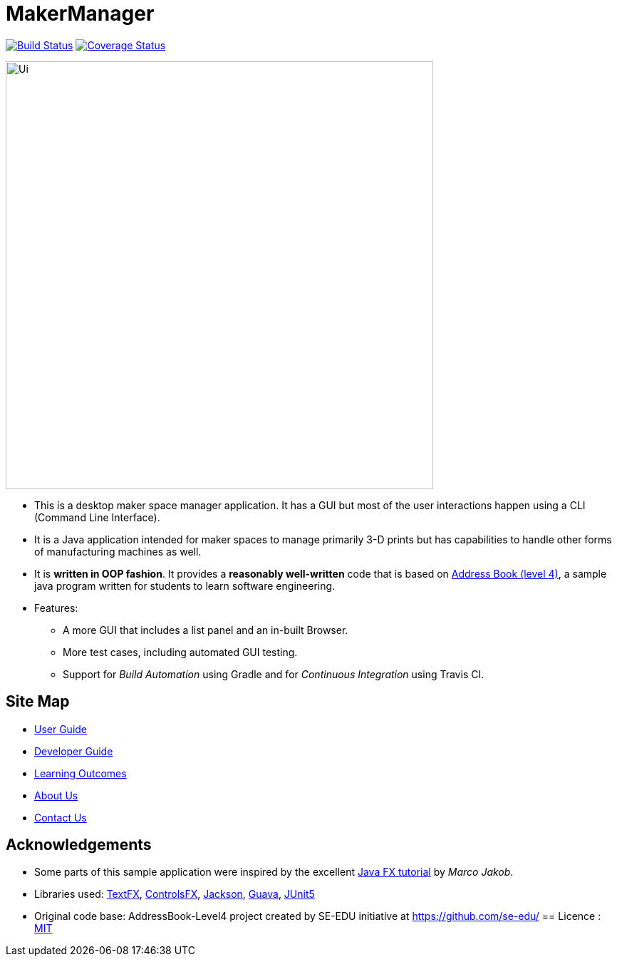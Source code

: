 = MakerManager
ifdef::env-github,env-browser[:relfileprefix: docs/]

https://travis-ci.org/NUSCS2113-T09-1/main[image:https://travis-ci.org/NUSCS2113-T09-1/main.svg?branch=master[Build Status]]
https://coveralls.io/github/NUSCS2113-T09-1/main?branch=master[image:https://coveralls.io/repos/github/NUSCS2113-T09-1/main/badge.svg?branch=master[Coverage Status]]


ifdef::env-github[]
image::docs/images/Ui.png[width="600"]
endif::[]

ifndef::env-github[]
image::images/Ui.png[width="600"]
endif::[]

* This is a desktop maker space manager application. It has a GUI but most of the user interactions happen using a CLI (Command Line Interface).
* It is a Java application intended for maker spaces to manage primarily 3-D prints but has capabilities to handle other forms of manufacturing machines as well.
* It is *written in OOP fashion*. It provides a *reasonably well-written* code that is based on https://github.com/se-edu/addressbook-level4[Address Book (level 4)], a sample java program written for students to learn software engineering.
* Features:
** A more GUI that includes a list  panel and an in-built Browser.
** More test cases, including automated GUI testing.
** Support for _Build Automation_ using Gradle and for _Continuous Integration_ using Travis CI.

== Site Map

* <<UserGuide#, User Guide>>
* <<DeveloperGuide#, Developer Guide>>
* <<LearningOutcomes#, Learning Outcomes>>
* <<AboutUs#, About Us>>
* <<ContactUs#, Contact Us>>

== Acknowledgements

* Some parts of this sample application were inspired by the excellent http://code.makery.ch/library/javafx-8-tutorial/[Java FX tutorial] by
_Marco Jakob_.
* Libraries used: https://github.com/TestFX/TestFX[TextFX], https://bitbucket.org/controlsfx/controlsfx/[ControlsFX], https://github.com/FasterXML/jackson[Jackson], https://github.com/google/guava[Guava], https://github.com/junit-team/junit5[JUnit5]
* Original code base: AddressBook-Level4 project created by SE-EDU initiative at https://github.com/se-edu/
== Licence : link:LICENSE[MIT]

